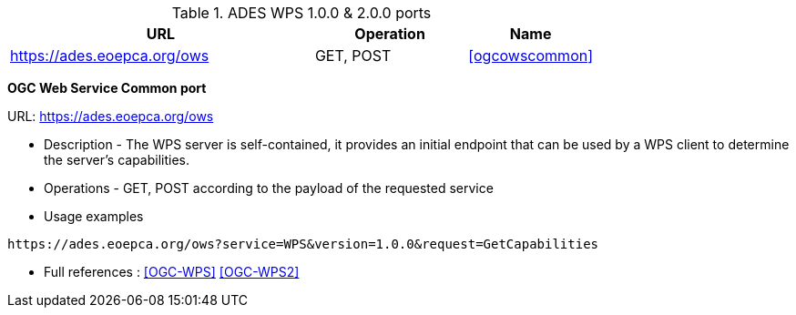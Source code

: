 .ADES WPS 1.0.0 & 2.0.0 ports
[cols="60,30,25a"]
|===
|URL |Operation |Name

|https://ades.eoepca.org/ows
|GET, POST
|<<ogcowscommon>>

|===


*OGC Web Service Common port[[ogcowscommon]]*

URL: https://ades.eoepca.org/ows

* Description - The WPS server is self-contained, it provides an initial endpoint that can be used by a WPS client to determine the server’s capabilities.
* Operations - GET, POST according to the payload of the requested service
* Usage examples

[source,console]
----
https://ades.eoepca.org/ows?service=WPS&version=1.0.0&request=GetCapabilities
----

* Full references : <<OGC-WPS>> <<OGC-WPS2>>